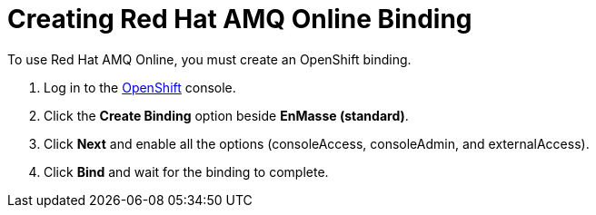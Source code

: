 // Module included in the following assemblies:
//
// <List assemblies here, each on a new line>

:enmasse: Red Hat AMQ Online

[id='creating-enmasse-binding_{context}']

= Creating {enmasse} Binding

// tag::intro[]
To use {enmasse}, you must create an OpenShift binding.
// end::intro[]

:openshift-url: https://master.city.openshiftworkshop.com/console/project/eval/overview

. Log in to the link:{openshift-url}[OpenShift, window="_blank"] console.

. Click the *Create Binding* option beside *EnMasse (standard)*.

. Click *Next* and enable all the options (consoleAccess, consoleAdmin, and externalAccess).

. Click *Bind* and wait for the binding to complete.

.Verification

ifdef::location[]
// tag::verification[]
Check the *Overview* screen of the *eval* project in the link:{openshift-url}[OpenShift, window="_blank"] console for a binding related to *EnMasse (standard)*.
// end::verification[]
endif::location[]

